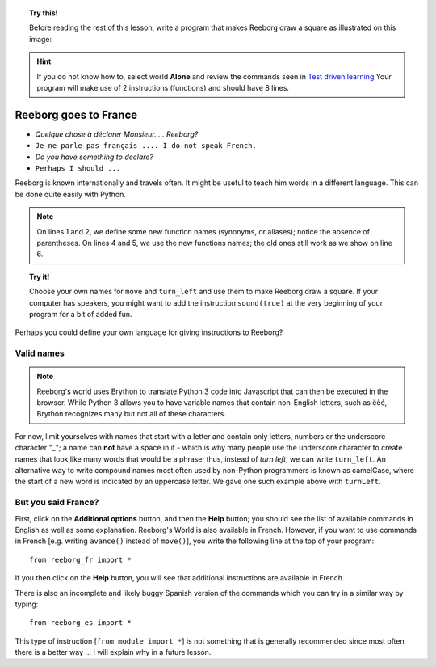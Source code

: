 
.. topic:: Try this!

    Before reading the rest of this lesson,
    write a program that makes Reeborg draw a square as illustrated on
    this image: |image0|


.. |image0| image:: ../../src/images/square_path.png

.. hint::

    If you do not know how to, select world **Alone** and
    review the commands seen in `Test driven learning <home.html>`_
    Your program will make use of 2 instructions (functions) and should
    have 8 lines.

Reeborg goes to France
======================

-  *Quelque chose à déclarer Monsieur. ... Reeborg?*
-  ``Je ne parle pas français .... I do not speak French.``
-  *Do you have something to declare?*
-  ``Perhaps I should ...``

Reeborg is known internationally and travels often. It might be useful
to teach him words in a different language. This can be done quite easily with
Python.

.. note::

   On lines 1 and 2, we define some new function names (synonyms, or aliases); notice
   the absence of parentheses.
   On lines 4 and 5, we use the new functions names; the old ones still work
   as we show on line 6.

.. code-block:: python
    :linenos:

    forward = move
    turnLeft = turn_left

    forward()
    turnLeft()
    move()

.. topic:: Try it!

    Choose your own names for ``move`` and ``turn_left`` and use them
    to make Reeborg draw a square.  If your computer has speakers, you
    might want to add the instruction ``sound(true)`` at the very beginning
    of your program for a bit of added fun.

Perhaps you could define your own language for giving instructions to
Reeborg?

Valid names
-----------

.. note::

    Reeborg's world uses Brython to translate Python 3 code into Javascript
    that can then be executed in the browser.  While Python 3 allows you to
    have variable names that contain non-English letters, such as ëêé,
    Brython recognizes many but not all of these characters.

For now, limit yourselves with names that start with a letter and
contain only letters, numbers or the underscore character "\_"; a name
can **not** have a space in it - which is why many people use the
underscore character to create names that look like many words that
would be a phrase; thus, instead of *turn left*, we can write ``turn_left``.
An alternative way to write compound names most often used by non-Python
programmers is known as camelCase, where the start of a new word is
indicated by an uppercase letter.  We gave one such example above with
``turnLeft``.

But you said France?
--------------------

First, click on the **Additional options** button, and then the
**Help** button; you should see the list of available
commands in English as well as some explanation.
Reeborg's World is also available in French.
However, if you want to use commands in French [e.g. writing ``avance()`` instead
of ``move()``], you write the following line at the top of your program::

    from reeborg_fr import *

If you then click on the **Help** button, you will see that additional instructions
are available in French.

There is also an incomplete and likely buggy Spanish version of the commands
which you can try in a similar
way by typing::

    from reeborg_es import *


This type of instruction [``from module import *``] is not something that is
generally recommended since most often there is a better way ...
I will explain why in a future lesson.

